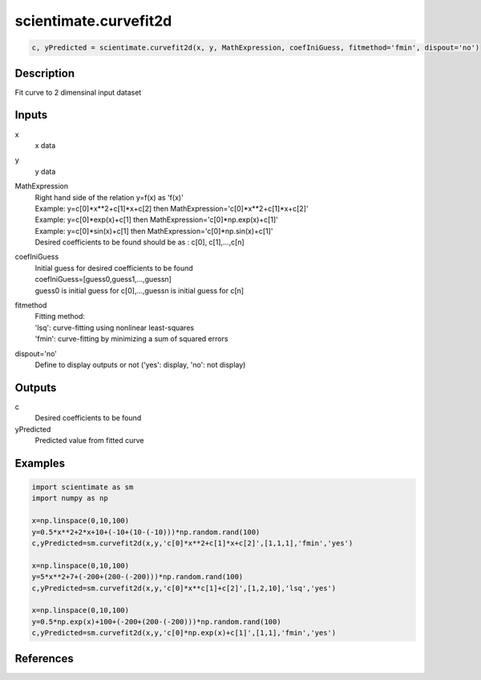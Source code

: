 .. ++++++++++++++++++++++++++++++++YA LATIF++++++++++++++++++++++++++++++++++
.. +                                                                        +
.. + ScientiMate                                                            +
.. + Earth-Science Data Analysis Library                                    +
.. +                                                                        +
.. + Developed by: Arash Karimpour                                          +
.. + Contact     : www.arashkarimpour.com                                   +
.. + Developed/Updated (yyyy-mm-dd): 2017-06-01                             +
.. +                                                                        +
.. ++++++++++++++++++++++++++++++++++++++++++++++++++++++++++++++++++++++++++

scientimate.curvefit2d
======================

.. code:: python

    c, yPredicted = scientimate.curvefit2d(x, y, MathExpression, coefIniGuess, fitmethod='fmin', dispout='no')

Description
-----------

Fit curve to 2 dimensinal input dataset

Inputs
------

x
    x data
y
    y data
MathExpression
    | Right hand side of the relation y=f(x) as 'f(x)'
    | Example: y=c[0]*x**2+c[1]*x+c[2] then MathExpression='c[0]*x**2+c[1]*x+c[2]'
    | Example: y=c[0]*exp(x)+c[1] then MathExpression='c[0]*np.exp(x)+c[1]'
    | Example: y=c[0]*sin(x)+c[1] then MathExpression='c[0]*np.sin(x)+c[1]'
    | Desired coefficients to be found should be as : c[0], c[1],...,c[n]
coefIniGuess
    | Initial guess for desired coefficients to be found
    | coefIniGuess=[guess0,guess1,...,guessn]
    | guess0 is initial guess for c[0],...,guessn is initial guess for c[n] 
fitmethod
    | Fitting method: 
    | 'lsq': curve-fitting using nonlinear least-squares  
    | 'fmin': curve-fitting by minimizing a sum of squared errors
dispout='no'
    Define to display outputs or not ('yes': display, 'no': not display)

Outputs
-------

c
    Desired coefficients to be found
yPredicted
    Predicted value from fitted curve

Examples
--------

.. code:: python

    import scientimate as sm
    import numpy as np

    x=np.linspace(0,10,100)
    y=0.5*x**2+2*x+10+(-10+(10-(-10)))*np.random.rand(100)
    c,yPredicted=sm.curvefit2d(x,y,'c[0]*x**2+c[1]*x+c[2]',[1,1,1],'fmin','yes')

    x=np.linspace(0,10,100)
    y=5*x**2+7+(-200+(200-(-200)))*np.random.rand(100)
    c,yPredicted=sm.curvefit2d(x,y,'c[0]*x**c[1]+c[2]',[1,2,10],'lsq','yes')

    x=np.linspace(0,10,100)
    y=0.5*np.exp(x)+100+(-200+(200-(-200)))*np.random.rand(100)
    c,yPredicted=sm.curvefit2d(x,y,'c[0]*np.exp(x)+c[1]',[1,1],'fmin','yes')

References
----------


.. License & Disclaimer
.. --------------------
..
.. Copyright (c) 2020 Arash Karimpour
..
.. http://www.arashkarimpour.com
..
.. THE SOFTWARE IS PROVIDED "AS IS", WITHOUT WARRANTY OF ANY KIND, EXPRESS OR
.. IMPLIED, INCLUDING BUT NOT LIMITED TO THE WARRANTIES OF MERCHANTABILITY,
.. FITNESS FOR A PARTICULAR PURPOSE AND NONINFRINGEMENT. IN NO EVENT SHALL THE
.. AUTHORS OR COPYRIGHT HOLDERS BE LIABLE FOR ANY CLAIM, DAMAGES OR OTHER
.. LIABILITY, WHETHER IN AN ACTION OF CONTRACT, TORT OR OTHERWISE, ARISING FROM,
.. OUT OF OR IN CONNECTION WITH THE SOFTWARE OR THE USE OR OTHER DEALINGS IN THE
.. SOFTWARE.
